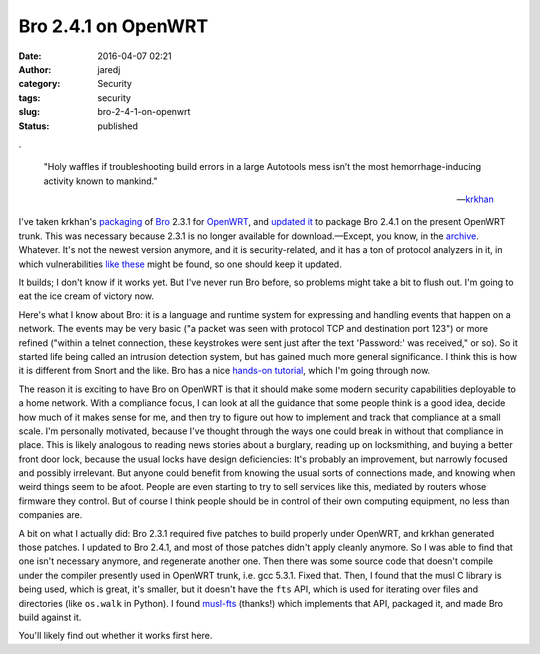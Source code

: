 Bro 2.4.1 on OpenWRT
####################
:date: 2016-04-07 02:21
:author: jaredj
:category: Security
:tags: security
:slug: bro-2-4-1-on-openwrt
:status: published

.

    "Holy waffles if troubleshooting build errors in a large Autotools
    mess isn’t the most hemorrhage-inducing activity known to mankind."

    .. raw:: html

       <footer>

    —\ `krkhan <http://inspirated.com/2015/06/08/release-bro-2-3-1-2-on-openwrt>`__\ 

    .. raw:: html

       </footer>

I've taken krkhan's
`packaging <https://github.com/krkhan/openwrt-bro>`__ of
`Bro <https://www.bro.org/>`__ 2.3.1 for
`OpenWRT <https://openwrt.org/>`__, and `updated
it <https://github.com/jaredjennings/openwrt-bro/tree/update-to-2.4.1>`__
to package Bro 2.4.1 on the present OpenWRT trunk. This was necessary
because 2.3.1 is no longer available for download.—Except, you know, in
the
`archive <https://www.bro.org/downloads/archive/bro-2.3.1.tar.gz>`__.
Whatever. It's not the newest version anymore, and it is
security-related, and it has a ton of protocol analyzers in it, in which
vulnerabilities `like
these <https://web.nvd.nist.gov/view/vuln/search-results?adv_search=true&cves=on&cpe_vendor=cpe%3a%2f%3awireshark&cpe_product=cpe%3a%2f%3awireshark%3awireshark&cvss_version=3&cve_id=>`__
might be found, so one should keep it updated.

It builds; I don't know if it works yet. But I've never run Bro before,
so problems might take a bit to flush out. I'm going to eat the ice
cream of victory now.

Here's what I know about Bro: it is a language and runtime system for
expressing and handling events that happen on a network. The events may
be very basic ("a packet was seen with protocol TCP and destination port
123") or more refined ("within a telnet connection, these keystrokes
were sent just after the text 'Password:' was received," or so). So it
started life being called an intrusion detection system, but has gained
much more general significance. I think this is how it is different from
Snort and the like. Bro has a nice `hands-on
tutorial <http://try.bro.org>`__, which I'm going through now.

The reason it is exciting to have Bro on OpenWRT is that it should make
some modern security capabilities deployable to a home network. With a
compliance focus, I can look at all the guidance that some people think
is a good idea, decide how much of it makes sense for me, and then try
to figure out how to implement and track that compliance at a small
scale. I'm personally motivated, because I've thought through the ways
one could break in without that compliance in place. This is likely
analogous to reading news stories about a burglary, reading up on
locksmithing, and buying a better front door lock, because the usual
locks have design deficiencies: It's probably an improvement, but
narrowly focused and possibly irrelevant. But anyone could benefit from
knowing the usual sorts of connections made, and knowing when weird
things seem to be afoot. People are even starting to try to sell
services like this, mediated by routers whose firmware they control. But
of course I think people should be in control of their own computing
equipment, no less than companies are.

A bit on what I actually did: Bro 2.3.1 required five patches to build
properly under OpenWRT, and krkhan generated those patches. I updated to
Bro 2.4.1, and most of those patches didn't apply cleanly anymore. So I
was able to find that one isn't necessary anymore, and regenerate
another one. Then there was some source code that doesn't compile under
the compiler presently used in OpenWRT trunk, i.e. gcc 5.3.1. Fixed
that. Then, I found that the musl C library is being used, which is
great, it's smaller, but it doesn't have the ``fts`` API, which is used
for iterating over files and directories (like ``os.walk`` in Python). I
found `musl-fts <https://github.com/pullmoll/musl-fts>`__ (thanks!)
which implements that API, packaged it, and made Bro build against it.

You'll likely find out whether it works first here.
